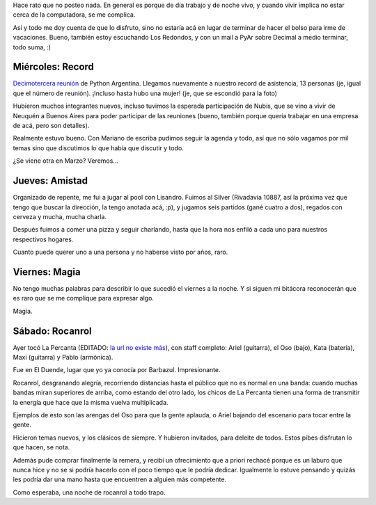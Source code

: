 .. ttle: Cuatro noches cuatro
.. date: 2006-02-05 12:46:04
.. tags: record, reunión, PyAr, magia, rocanrol, Percanta, pool, cerveza

Hace rato que no posteo nada. En general es porque de día trabajo y de noche vivo, y cuando vivir implica no estar cerca de la computadora, se me complica.

Así y todo me doy cuenta de que lo disfruto, sino no estaría acá en lugar de terminar de hacer el bolso para irme de vacaciones. Bueno, también estoy escuchando Los Redondos, y con un mail a PyAr sobre Decimal a medio terminar, todo suma, :)


Miércoles: Record
-----------------

`Decimotercera reunión <http://www.python.org.ar/wiki/Eventos/Reuniones/2006/Reunion13>`_ de Python Argentina. Llegamos nuevamente a nuestro record de asistencia, 13 personas (je, igual que el número de reunión). ¡Incluso hasta hubo una mujer! (je, que se escondió para la foto)

.. image:: /images/uff/530311991_195f2cdc44_o.jpg

Hubieron muchos integrantes nuevos, incluso tuvimos la esperada participación de Nubis, que se vino a vivir de Neuquén a Buenos Aires para poder participar de las reuniones (bueno, también porque quería trabajar en una empresa de acá, pero son detalles).

Realmente estuvo bueno. Con Mariano de escriba pudimos seguir la agenda y todo, así que no sólo vagamos por mil temas sino que discutimos lo que había que discutir y todo.

¿Se viene otra en Marzo? Veremos...


Jueves: Amistad
---------------

Organizado de repente, me fui a jugar al pool con Lisandro. Fuimos al Silver (Rivadavia 10887, así la próxima vez que tengo que buscar la dirección, la tengo anotada acá, :p), y jugamos seis partidos (gané cuatro a dos), regados con cerveza y mucha, mucha charla.

Después fuimos a comer una pizza y seguir charlando, hasta que la hora nos enfiló a cada uno para nuestros respectivos hogares.

Cuanto puede querer uno a una persona y no haberse visto por años, raro.


Viernes: Magia
--------------

No tengo muchas palabras para describir lo que sucedió el viernes a la noche. Y si siguen mi bitácora reconocerán que es raro que se me complique para expresar algo.


.. image:: /images/uff/530207864_419625f766_o.jpg

Magia.


Sábado: Rocanrol
----------------

Ayer tocó La Percanta (EDITADO: `la url no existe más <http://www.lapercantarock.com.ar>`_), con staff completo: Ariel (guitarra), el Oso (bajo), Kata (batería), Maxi (guitarra) y Pablo (armónica).

.. image:: /images/uff/530312135_9cb3f6f049_o.jpg

Fue en El Duende, lugar que yo ya conocía por Barbazul. Impresionante.

.. image:: /images/uff/530208024_d0845d0d54_o.jpg

Rocanrol, desgranando alegría, recorriendo distancias hasta el público que no es normal en una banda: cuando muchas bandas miran superiores de arriba, como estando del otro lado, los chicos de La Percanta tienen una forma de transmitir la energía que hace que la misma vuelva multiplicada.

Ejemplos de esto son las arengas del Oso para que la gente aplauda, o Ariel bajando del escenario para tocar entre la gente.

.. image:: /images/uff/530312285_7a9276281e_o.jpg

Hicieron temas nuevos, y los clásicos de siempre. Y hubieron invitados, para deleite de todos. Estos pibes disfrutan lo que hacen, se nota.

Además pude comprar finalmente la remera, y recibí un ofrecimiento que a priori rechacé porque es un laburo que nunca hice y no se si podría hacerlo con el poco tiempo que le podría dedicar. Igualmente lo estuve pensando y quizás les podría dar una mano hasta que encuentren a alguien más competente.

Como esperaba, una noche de rocanrol a todo trapo.
